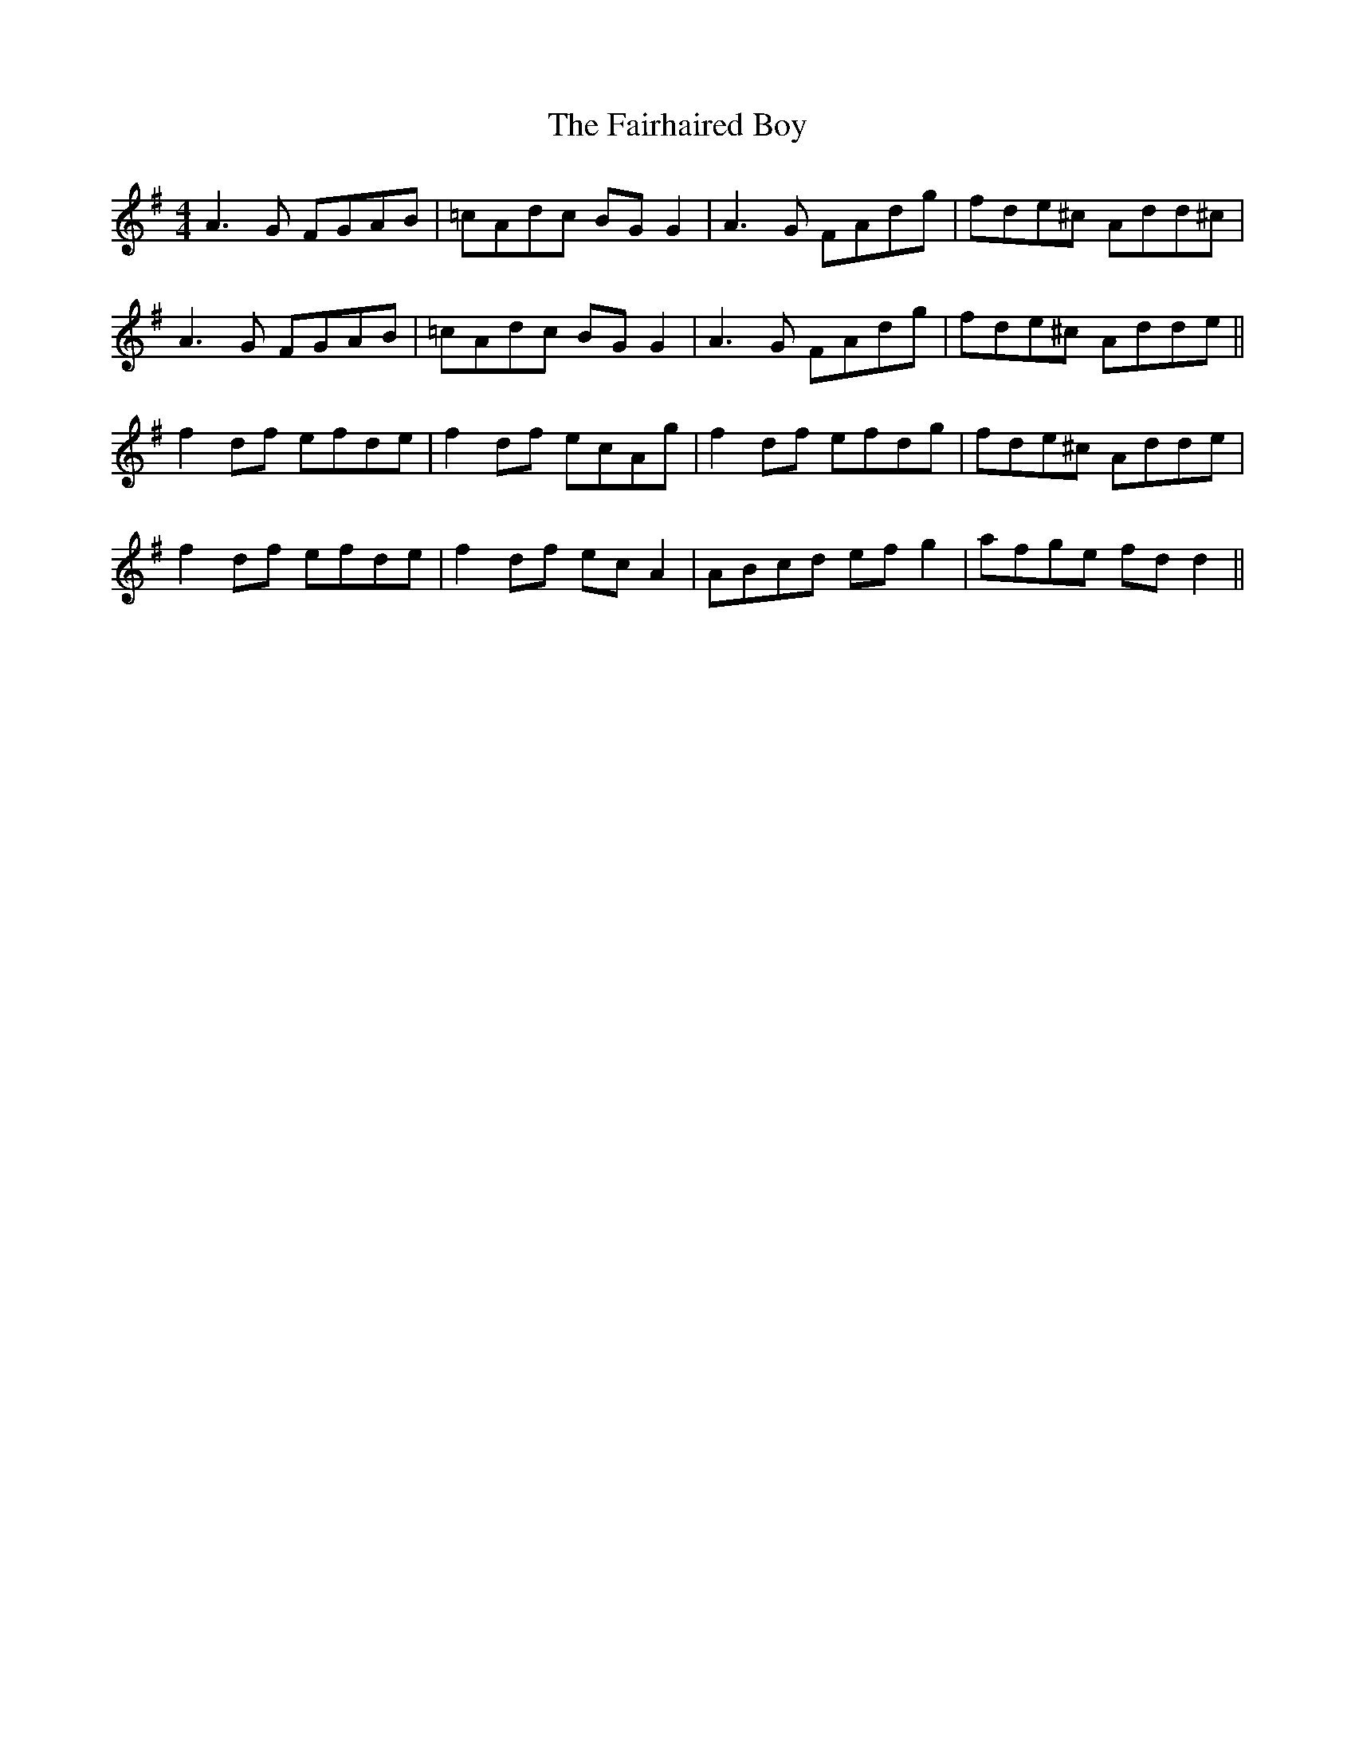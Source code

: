 X: 12255
T: Fairhaired Boy, The
R: reel
M: 4/4
K: Dmixolydian
A3G FGAB|=cAdc BG G2|A3G FAdg|fde^c Add^c|
A3G FGAB|=cAdc BG G2|A3G FAdg|fde^c Adde||
f2 df efde|f2 df ecAg|f2 df efdg|fde^c Adde|
f2 df efde|f2 df ec A2|ABcd ef g2|afge fd d2||

